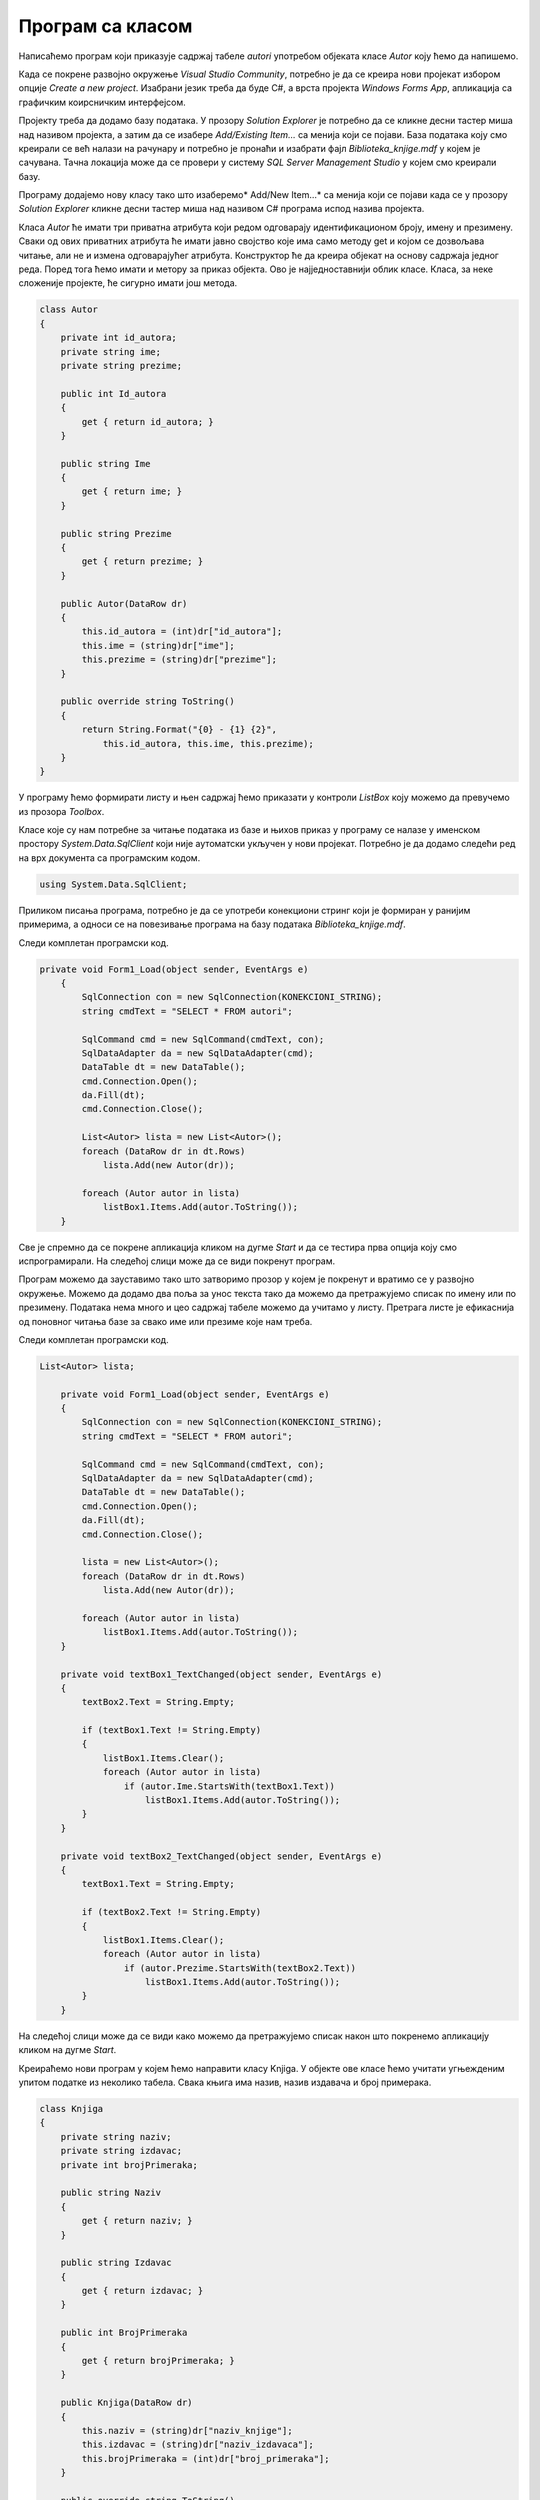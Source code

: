 Програм са класом
=================

.. suggestionnote::

    Комплетан програм најчешће има развијене класе и користи различите структуре података. Податке из базе можемо да учитамо у објекте класа које креирамо. Следе примери како се пишу такави програми. 

    Многе од задатака који следе касније током овог поглавља можете да решите и на овај начин. Могуће је објединити и више једноставнијих задатака у већи пројекат који ће имати више класа које ће одговарати структури релационе базе. За креирање таквих великих пројеката је потребно да се примени стечено знање Објектно оријентисаног програмирања из трећег разреда гимназије за ученике са посебним способностима за рачунарство и информатику:

    - Објектно оријентисано програмирање за трећи разред специјализованих ИТ одељења (ДОДАТИ ЛИНК КАДА БУДЕ ДОСТУПАН)

Написаћемо програм који приказује садржај табеле *autori* употребом објеката класе *Autor* коју ћемо да напишемо. 

Када се покрене развојно окружење *Visual Studio Community*, потребно је да се креира нови пројекат избором опције *Create a new project*. Изабрани језик треба да буде С#, а врста пројекта *Windows Forms App*, апликација са графичким коирсничким интерфејсом. 

Пројекту треба да додамо базу података. У прозору *Solution Explorer* је потребно да се кликне десни тастер миша над називом пројекта, а затим да се изабере *Add/Existing Item...* са менија који се појави. База података коју смо креирали се већ налази на рачунару и потребно је пронаћи и изабрати фајл *Biblioteka_knjige.mdf* у којем је сачувана. Тачна локација може да се провери у систему *SQL Server Management Studio* у којем смо креирали базу. 

Програму додајемо нову класу тако што изаберемо* Add/New Item...* са менија који се појави када се у прозору *Solution Explorer* кликне десни тастер миша над називом C# програма испод назива пројекта. 

.. image:: ../../_images/slika_315a.jpg
    :width: 780
    :align: center

Класа *Autor* ће имати три приватна атрибута који редом одговарају идентификационом броју, имену и презимену. Сваки од ових приватних атрибута ће имати јавно својство које има само методу get и којом се дозвољава читање, али не и измена одговарајућег атрибута. Конструктор ће да креира објекат на основу садржаја једног реда. Поред тога ћемо имати и метору за приказ објекта. Ово је најједноставнији облик класе. Класа, за неке сложеније пројекте, ће сигурно имати још метода. 

.. code-block:: Csharp

    class Autor
    {
        private int id_autora;
        private string ime;
        private string prezime;

        public int Id_autora
        {
            get { return id_autora; }
        }

        public string Ime
        {
            get { return ime; }
        }

        public string Prezime
        {
            get { return prezime; }
        }

        public Autor(DataRow dr)
        {
            this.id_autora = (int)dr["id_autora"];
            this.ime = (string)dr["ime"];
            this.prezime = (string)dr["prezime"];
        }

        public override string ToString()
        {
            return String.Format("{0} - {1} {2}", 
                this.id_autora, this.ime, this.prezime);
        }
    }

У програму ћемо формирати листу и њен садржај ћемо приказати у контроли *ListBox* коју можемо да превучемо из прозора *Toolbox*. 

Класе које су нам потребне за читање података из базе и њихов приказ у програму се налазе у именском простору *System.Data.SqlClient* који није аутоматски укључен у нови пројекат. Потребно је да додамо следећи ред на врх документа са програмским кодом. 

.. code-block:: Csharp

    using System.Data.SqlClient;

Приликом писања програма, потребно је да се употреби конекциони стринг који је формиран у ранијим примерима, а односи се на повезивање програма на базу података *Biblioteka_knjige.mdf*. 

Следи комплетан програмски код. 

.. code-block:: Csharp

    private void Form1_Load(object sender, EventArgs e)
        {
            SqlConnection con = new SqlConnection(KONEKCIONI_STRING);
            string cmdText = "SELECT * FROM autori";

            SqlCommand cmd = new SqlCommand(cmdText, con);
            SqlDataAdapter da = new SqlDataAdapter(cmd);
            DataTable dt = new DataTable();
            cmd.Connection.Open();
            da.Fill(dt);
            cmd.Connection.Close();

            List<Autor> lista = new List<Autor>();
            foreach (DataRow dr in dt.Rows)
                lista.Add(new Autor(dr));

            foreach (Autor autor in lista)
                listBox1.Items.Add(autor.ToString());
        }

Све је спремно да се покрене апликација кликом на дугме *Start* и да се тестира прва опција коју смо испрограмирали. На следећој слици може да се види покренут програм. 

.. image:: ../../_images/slika_315b.jpg
    :width: 780
    :align: center

Програм можемо да зауставимо тако што затворимо прозор у којем је покренут и вратимо се у развојно окружење. Можемо да додамо два поља за унос текста тако да можемо да претражујемо списак по имену или по презимену. Података нема много и цео садржај табеле можемо да учитамо у листу. Претрага листе је ефикаснија од поновног читања базе за свако име или презиме које нам треба. 

.. infonote::

    **ВАЖНО:** Података у бази има често много више него што може да се учита у програм, тако да треба користити неке од опција које ограничавају број редова које узимамо из базе. 

Следи комплетан програмски код. 

.. code-block:: Csharp

    List<Autor> lista;

        private void Form1_Load(object sender, EventArgs e)
        {
            SqlConnection con = new SqlConnection(KONEKCIONI_STRING);
            string cmdText = "SELECT * FROM autori";

            SqlCommand cmd = new SqlCommand(cmdText, con);
            SqlDataAdapter da = new SqlDataAdapter(cmd);
            DataTable dt = new DataTable();
            cmd.Connection.Open();
            da.Fill(dt);
            cmd.Connection.Close();

            lista = new List<Autor>();
            foreach (DataRow dr in dt.Rows)
                lista.Add(new Autor(dr));

            foreach (Autor autor in lista)
                listBox1.Items.Add(autor.ToString());
        }

        private void textBox1_TextChanged(object sender, EventArgs e)
        {
            textBox2.Text = String.Empty;

            if (textBox1.Text != String.Empty)
            {
                listBox1.Items.Clear();
                foreach (Autor autor in lista)
                    if (autor.Ime.StartsWith(textBox1.Text))
                        listBox1.Items.Add(autor.ToString());
            }
        }

        private void textBox2_TextChanged(object sender, EventArgs e)
        {
            textBox1.Text = String.Empty;

            if (textBox2.Text != String.Empty)
            {
                listBox1.Items.Clear();
                foreach (Autor autor in lista)
                    if (autor.Prezime.StartsWith(textBox2.Text))
                        listBox1.Items.Add(autor.ToString());
            }
        }

На следећој слици може да се види како можемо да претражујемо списак након што покренемо апликацију кликом на дугме *Start*.

.. image:: ../../_images/slika_315c.jpg
    :width: 780
    :align: center

Креираћемо нови програм у којем ћемо направити класу Knjiga. У објекте ове класе ћемо учитати угњежденим упитом податке из неколико табела. Свака књига има назив, назив издавача и број примерака. 

.. code-block:: Csharp

    class Knjiga
    {
        private string naziv;
        private string izdavac;
        private int brojPrimeraka;

        public string Naziv
        {
            get { return naziv; }
        }

        public string Izdavac
        {
            get { return izdavac; }
        }

        public int BrojPrimeraka
        {
            get { return brojPrimeraka; }
        }

        public Knjiga(DataRow dr)
        {
            this.naziv = (string)dr["naziv_knjige"];
            this.izdavac = (string)dr["naziv_izdavaca"];
            this.brojPrimeraka = (int)dr["broj_primeraka"];
        }

        public override string ToString()
        {
            return String.Format("{0} - {1}, broj primeraka = {2}",
                this.naziv, this.izdavac, this.brojPrimeraka);
        }
    }

У апликацији ћемо приказати списак књига. Користићемо и објекат класе *Chart* да прикажемо графикон на којем се виде књиге и бројеви примерака. 

.. image:: ../../_images/slika_315d.jpg
    :width: 780
    :align: center

Следи комплетан програмски код решења. 

.. code-block:: Csharp

    private void Form1_Load(object sender, EventArgs e)
        {
            SqlConnection con = new SqlConnection(KONEKCIONI_STRING);
            string cmdText = "SELECT knjige.naziv naziv_knjige, " +
                "izdavaci.naziv naziv_izdavaca, " +
                "COUNT(inventarski_broj) broj_primeraka " +
                "FROM primerci JOIN knjige " +
                "ON(primerci.id_knjige=knjige.id_knjige) " +
                "JOIN izdavaci " +
                "ON(knjige.id_izdavaca=izdavaci.id)" +
                "GROUP BY knjige.naziv, izdavaci.naziv";

            SqlCommand cmd = new SqlCommand(cmdText, con);
            SqlDataAdapter da = new SqlDataAdapter(cmd);
            DataTable dt = new DataTable();
            cmd.Connection.Open();
            da.Fill(dt);
            cmd.Connection.Close();

            List<Knjiga> lista = new List<Knjiga>();
            foreach (DataRow dr in dt.Rows)
                lista.Add(new Knjiga(dr));

            foreach (Knjiga knjiga in lista)
                listBox1.Items.Add(knjiga.ToString());

            chart1.DataSource = dt;
            chart1.Series["Series1"].XValueMember = "naziv_knjige";
            chart1.Series["Series1"].YValueMembers = "broj_primeraka";
            chart1.Series["Series1"].IsValueShownAsLabel = true;
        }

На следећој слици може да се види како ради програм након што га покренемо кликом на дугме *Start*.

.. image:: ../../_images/slika_315e.jpg
    :width: 780
    :align: center